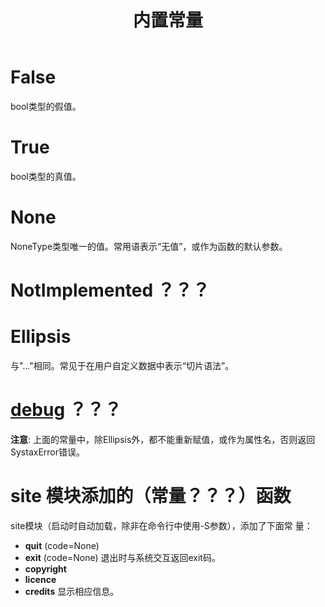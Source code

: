 #+TITLE: 内置常量

* *False*
  bool类型的假值。
* *True*
  bool类型的真值。
* *None*
  NoneType类型唯一的值。常用语表示“无值”，或作为函数的默认参数。
* *NotImplemented* ？？？
* *Ellipsis*
  与"..."相同。常见于在用户自定义数据中表示“切片语法”。
* *__debug__* ？？？

  *注意*: 上面的常量中，除Ellipsis外，都不能重新赋值，或作为属性名，否则返回
  SystaxError错误。

* *site* 模块添加的（常量？？？）函数
  site模块（启动时自动加载，除非在命令行中使用-S参数），添加了下面常
  量：

   - *quit* (code=None)
   - *exit* (code=None)
	 退出时与系统交互返回exit码。
   - *copyright*
   - *licence*
   - *credits*
	 显示相应信息。
